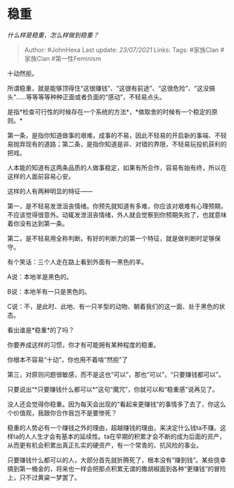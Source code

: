 * 稳重
  :PROPERTIES:
  :CUSTOM_ID: 稳重
  :END:

/什么样是稳重，怎么样做到稳重？/

#+BEGIN_QUOTE
  Author: #JohnHexa Last update: /23/07/2021/ Links: Tags: #家族Clan
  #家族Clan #第一性Feminism
#+END_QUOTE

十动然拒。

所谓稳重，就是能够顶得住“这很赚钱”、“这很有前途”、“这很危险”、“这没搞头”......等等等等种种正面或者负面的“感动”，不轻易点头。

是指*检查可行性的时候存在一个系统的方法*，*做取舍的时候有一个稳定的原则。*

第一条，是指你知道做事的艰难，成事的不易，因此不轻易的开启新的事端、不轻易抛弃现有的道路；第二条，是指你知道是非、对错的界限，不轻易玩投机获利的把戏。

人本能的知道有这两条品质的人做事稳定，如果有所合作，容易有始有终，所以在这样的人面前容易心安。

这样的人有两种明显的特征------

第一，是不轻易发泄沮丧情绪。你预先就知道有多难，你应该对艰难有心理预期，不应该觉得很意外。动辄发泄沮丧情绪，外人就会觉察到你预期失败了，也就意味着你没有达到第一条。

第二，是不轻易用全称判断。有好的判断力的第一个特征，就是做判断时足够保守。

有个笑话：三个人走在路上看到外面有一黑色的羊。

A说：本地羊是黑色的。

B说：本地羊有一只是黑色的。

C说：不，是此时、此地、有一只羊型的动物、朝着我们的这一面、处于黑色的状态。

看出谁是*稳重*的了吗？

你要养成这样的习惯，你才有可能拥有某种程度的稳重。

你根本不容易“十动”，你也用不着啥“然拒”了

第三，对原则问题很敏感，而不是这也“可以”，那也“可以”，“只要赚钱都可以”。

只要说出“*只要赚钱什么都可以*”这句“魔咒”，你就可以和“稳重感”说再见了。

没人还会觉得你稳重。因为每天会出现的“看起来更赚钱”的事情多了去了，你这么个价值观，我跟你合作我岂不是要惨死？

稳重的人势必有一个赚钱之外的理由，超越赚钱的理由，来决定什么钱ta不赚。这样ta的人人生才会有基本的延续性。ta在早期的积累才会不断的成为后面的资产，从而更有机会积累出真正扎实的硬资产，有一个常青的、抗风险的事业。

只要赚钱什么都可以的人，大部分首先就折腾死了，根本没有“赚到钱”。某些侥幸搞到第一桶金的，将来也一样会把那点积累无谓的撒胡椒面到各种“更赚钱”的冒险上，只不过黄粱一梦罢了。
